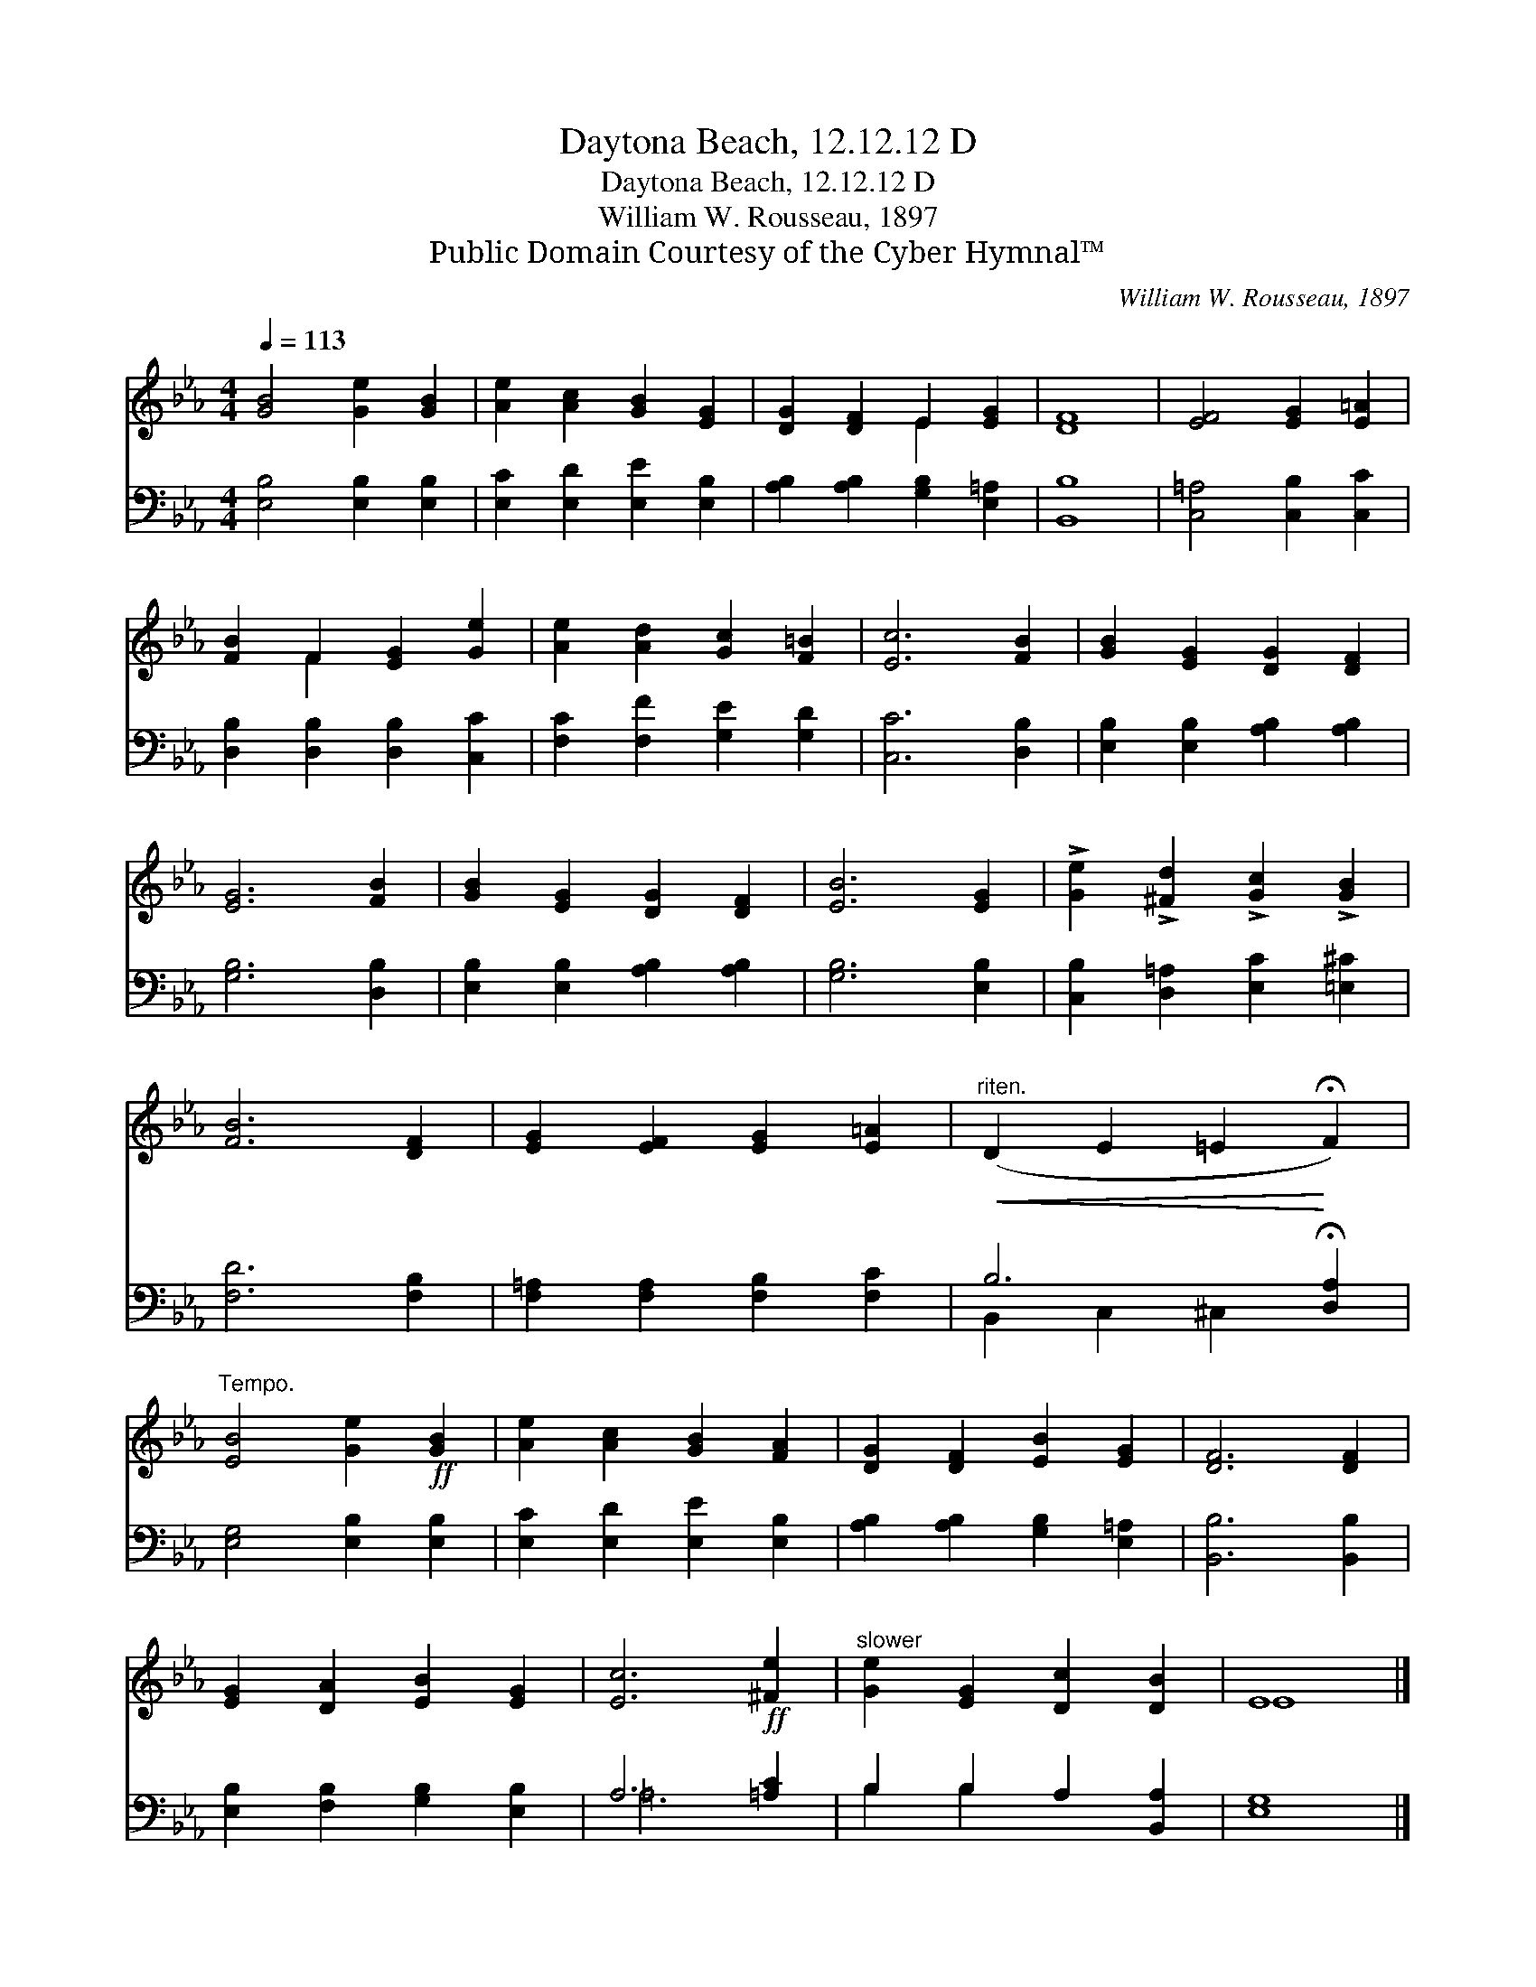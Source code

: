 X:1
T:Daytona Beach, 12.12.12 D
T:Daytona Beach, 12.12.12 D
T:William W. Rousseau, 1897
T:Public Domain Courtesy of the Cyber Hymnal™
C:William W. Rousseau, 1897
Z:Public Domain
Z:Courtesy of the Cyber Hymnal™
%%score ( 1 2 ) ( 3 4 )
L:1/8
Q:1/4=113
M:4/4
K:Eb
V:1 treble 
V:2 treble 
V:3 bass 
V:4 bass 
V:1
 [GB]4 [Ge]2 [GB]2 | [Ae]2 [Ac]2 [GB]2 [EG]2 | [DG]2 [DF]2 E2 [EG]2 | [DF]8 | [EF]4 [EG]2 [E=A]2 | %5
 [FB]2 F2 [EG]2 [Ge]2 | [Ae]2 [Ad]2 [Gc]2 [F=B]2 | [Ec]6 [FB]2 | [GB]2 [EG]2 [DG]2 [DF]2 | %9
 [EG]6 [FB]2 | [GB]2 [EG]2 [DG]2 [DF]2 | [EB]6 [EG]2 | !>![Ge]2 !>![^Fd]2 !>![Gc]2 !>![GB]2 | %13
 [FB]6 [DF]2 | [EG]2 [EF]2 [EG]2 [E=A]2 |"^riten."!<(! (D2 E2 =E2!<)! !fermata!F2) | %16
"^Tempo." [EB]4 [Ge]2!ff! [GB]2 | [Ae]2 [Ac]2 [GB]2 [FA]2 | [DG]2 [DF]2 [EB]2 [EG]2 | [DF]6 [DF]2 | %20
 [EG]2 [DA]2 [EB]2 [EG]2 | [Ec]6!ff! [^Fe]2 |"^slower" [Ge]2 [EG]2 [Dc]2 [DB]2 | E8 |] %24
V:2
 x8 | x8 | x4 E2 x2 | x8 | x8 | x2 F2 x4 | x8 | x8 | x8 | x8 | x8 | x8 | x8 | x8 | x8 | x8 | x8 | %17
 x8 | x8 | x8 | x8 | x8 | x8 | E8 |] %24
V:3
 [E,B,]4 [E,B,]2 [E,B,]2 | [E,C]2 [E,D]2 [E,E]2 [E,B,]2 | [A,B,]2 [A,B,]2 [G,B,]2 [E,=A,]2 | %3
 [B,,B,]8 | [C,=A,]4 [C,B,]2 [C,C]2 | [D,B,]2 [D,B,]2 [D,B,]2 [C,C]2 | %6
 [F,C]2 [F,F]2 [G,E]2 [G,D]2 | [C,C]6 [D,B,]2 | [E,B,]2 [E,B,]2 [A,B,]2 [A,B,]2 | [G,B,]6 [D,B,]2 | %10
 [E,B,]2 [E,B,]2 [A,B,]2 [A,B,]2 | [G,B,]6 [E,B,]2 | [C,B,]2 [D,=A,]2 [E,C]2 [=E,^C]2 | %13
 [F,D]6 [F,B,]2 | [F,=A,]2 [F,A,]2 [F,B,]2 [F,C]2 | B,6 !fermata![D,A,]2 | %16
 [E,G,]4 [E,B,]2 [E,B,]2 | [E,C]2 [E,D]2 [E,E]2 [E,B,]2 | [A,B,]2 [A,B,]2 [G,B,]2 [E,=A,]2 | %19
 [B,,B,]6 [B,,B,]2 | [E,B,]2 [F,B,]2 [G,B,]2 [E,B,]2 | A,6 [=A,C]2 | B,2 B,2 A,2 [B,,A,]2 | %23
 [E,G,]8 |] %24
V:4
 x8 | x8 | x8 | x8 | x8 | x8 | x8 | x8 | x8 | x8 | x8 | x8 | x8 | x8 | x8 | B,,2 C,2 ^C,2 x2 | x8 | %17
 x8 | x8 | x8 | x8 | =A,6 x2 | B,2 B,2 x4 | x8 |] %24

